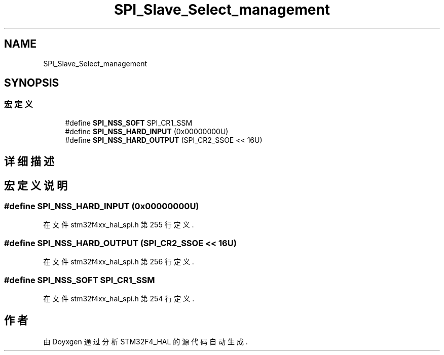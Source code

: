.TH "SPI_Slave_Select_management" 3 "2020年 八月 7日 星期五" "Version 1.24.0" "STM32F4_HAL" \" -*- nroff -*-
.ad l
.nh
.SH NAME
SPI_Slave_Select_management
.SH SYNOPSIS
.br
.PP
.SS "宏定义"

.in +1c
.ti -1c
.RI "#define \fBSPI_NSS_SOFT\fP   SPI_CR1_SSM"
.br
.ti -1c
.RI "#define \fBSPI_NSS_HARD_INPUT\fP   (0x00000000U)"
.br
.ti -1c
.RI "#define \fBSPI_NSS_HARD_OUTPUT\fP   (SPI_CR2_SSOE << 16U)"
.br
.in -1c
.SH "详细描述"
.PP 

.SH "宏定义说明"
.PP 
.SS "#define SPI_NSS_HARD_INPUT   (0x00000000U)"

.PP
在文件 stm32f4xx_hal_spi\&.h 第 255 行定义\&.
.SS "#define SPI_NSS_HARD_OUTPUT   (SPI_CR2_SSOE << 16U)"

.PP
在文件 stm32f4xx_hal_spi\&.h 第 256 行定义\&.
.SS "#define SPI_NSS_SOFT   SPI_CR1_SSM"

.PP
在文件 stm32f4xx_hal_spi\&.h 第 254 行定义\&.
.SH "作者"
.PP 
由 Doyxgen 通过分析 STM32F4_HAL 的 源代码自动生成\&.
